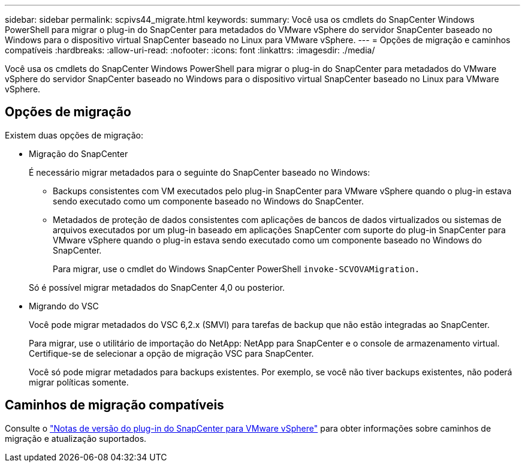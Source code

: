 ---
sidebar: sidebar 
permalink: scpivs44_migrate.html 
keywords:  
summary: Você usa os cmdlets do SnapCenter Windows PowerShell para migrar o plug-in do SnapCenter para metadados do VMware vSphere do servidor SnapCenter baseado no Windows para o dispositivo virtual SnapCenter baseado no Linux para VMware vSphere. 
---
= Opções de migração e caminhos compatíveis
:hardbreaks:
:allow-uri-read: 
:nofooter: 
:icons: font
:linkattrs: 
:imagesdir: ./media/


[role="lead"]
Você usa os cmdlets do SnapCenter Windows PowerShell para migrar o plug-in do SnapCenter para metadados do VMware vSphere do servidor SnapCenter baseado no Windows para o dispositivo virtual SnapCenter baseado no Linux para VMware vSphere.



== Opções de migração

Existem duas opções de migração:

* Migração do SnapCenter
+
É necessário migrar metadados para o seguinte do SnapCenter baseado no Windows:

+
** Backups consistentes com VM executados pelo plug-in SnapCenter para VMware vSphere quando o plug-in estava sendo executado como um componente baseado no Windows do SnapCenter.
** Metadados de proteção de dados consistentes com aplicações de bancos de dados virtualizados ou sistemas de arquivos executados por um plug-in baseado em aplicações SnapCenter com suporte do plug-in SnapCenter para VMware vSphere quando o plug-in estava sendo executado como um componente baseado no Windows do SnapCenter.
+
Para migrar, use o cmdlet do Windows SnapCenter PowerShell `invoke-SCVOVAMigration.`

+
Só é possível migrar metadados do SnapCenter 4,0 ou posterior.



* Migrando do VSC
+
Você pode migrar metadados do VSC 6,2.x (SMVI) para tarefas de backup que não estão integradas ao SnapCenter.

+
Para migrar, use o utilitário de importação do NetApp: NetApp para SnapCenter e o console de armazenamento virtual. Certifique-se de selecionar a opção de migração VSC para SnapCenter.

+
Você só pode migrar metadados para backups existentes. Por exemplo, se você não tiver backups existentes, não poderá migrar políticas somente.





== Caminhos de migração compatíveis

Consulte o link:scpivs44_release_notes.html["Notas de versão do plug-in do SnapCenter para VMware vSphere"^] para obter informações sobre caminhos de migração e atualização suportados.
